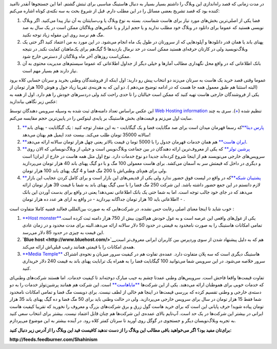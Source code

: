 .. title: هاستینگ ایرانی‌, به چه قیمتی‌؟ 
.. date: 2010/3/31 16:40:8

در مدت زمانی که قصد راه‌اندازی این وبلاگ را داشتم بسیار بسیار به دنبال
هاستینگ مناسبی برای ثبتش گشتم‌. اما این جستجو‌ها آنقدر نا‌امید کننده بود
که قصد تشریح بعضی مسائل را در این مطلب دارم‌. قبل از شروع بحث به سه
نکته‌ی کوتاه اشاره می‌کنم‌:

#. فضا یکی از اصلی‌ترین بخش‌های مورد نیاز برای هاست شماست‌. بسته به نوع
   وبلاگ یا وب‌سایتتان به آن نیاز پیدا می‌کنید‌. اگر وبلاگ نویسی هستید
   که عموما برای دانلود در وبلاگ خود مطلب ندارید و یا حجم ابزار و یا
   عکس‌های وبلاگتان ممکن است در یک سال به صد مگ هم نرسد روی این مقوله
   زیاد توجه نکنید‌.
#. پهنای باند یا همان قدر دانلود‌ها و آپلود‌هایی که از سرورتان در طول یک
   ماه انجام می‌شود‌. در این مورد به من اعتماد کنید اگر حتی یک
   وبلاگ‌نویسید ولی در کارتان حرفه‌ای هستید ممکن است در حد نرمال
   بازدید‌ها 5 گیگ‌هم برای یک‌ماهتان کفایت نکند‌, در نتیجه ممکن‌است
   روز‌های آخر ماه وبلاگتان از دسترس خارج شود‌.
#. بانک اطلاعاتی که در واقع محل نگهداری مطالب آمار‌ها و خیلی دیگر از
   جداول اطلاعاتی که عموما سیستم‌های مدیریت محتوی به آن نیاز دارند هم
   بسیار مهم است‌.

عموما وقتی قصد خرید یک هاست به سرتان می‌زند دو انتخاب پیش رو دارید‌: اول
اینکه از فروشندگان وطنی بخرید و سرتان حسابی کلاه برود (‌البته استثنا هم
طبق معمول همه جا هست که در ادامه توضیح می‌دهم )‌‌. دو این که به هزینه‌ی
تقریبا زیاد حول و هوش 100 هزار تومان از یکی از فروشندگان خارجی هاست تهیه
کنید که ممکن است خیالتان را تا حدی راحت کند ولی دردسر‌های خودش را هم
دارد‌. اول از همه به عکس زیر نگاهی بیاندازید‌:

|image0|

این عکس براساس تعداد دامنه‌های ثبت شده به وسیله سرویس دهندگان توسط `Web
Hosting information <http://www.webhosting.info>`__ تنظیم شده‌
(`+ <http://www.webhosting.info/webhosts/tophosts/Country/IR>`__). سری
به چند سایت اول می‌زنم و قیمت‌های بخش هاستینگ بر پایه‌ی لینوکس را در
پایین‌ترین حجم مقایسه می‌کنم‌.

#. `**پارس
   دیتا** <http://www.parsdata.com/default.aspx?page=Document&app=Documents&docId=11631&docParId=0>`__\ که
   رسما قهرمان میدان است برای صد مگابایت فضا و یک گیگابایت‌ - به این
   مقدار توجه کنید : یک گیگابایت - پهنای باند سالانه 35000 تومان طلب
   می‌کند‌. بیست عدد ایمیل هم بهتان می‌دهد‌!
#. `**ایران هاست** <http://iranhost.com/webhosting/>`__ هم همان خدمات
   قهرمان جدول را با 5000 توما ن قیمت بالاتر یعنی چهل هزار تومان سالانه
   ارائه می‌دهد‌.
#. `**پرشین تولز** <http://hosting.persiantools.com/>`__ که یکی از
   معروف‌ترین ارائه دهندگان در بین جماعت وبلاگ‌نویس است و خیلی از
   وبلاگ‌نویسانی که الان روی سرویس‌های خارجی می‌نویسند هم از اینجا شروع
   کرده‌اند جدیدا دو نوع خدمات دارد‌. نوع اول مثل همه هاست در خارج از
   ایران‌! است و دیگری در داخل که قیمتش سر به آسمان می‌کشد‌. برای هاست
   معمولی 100 مگ و با دو گیگ پهنای باند 40 هزار تومان می‌پردازید ولی
   برای هم‌تای وطنی‌اش با 200 مگ فضا و 4 گیگ پهنای باند 100 هزار تومان‌.
#. `**پشتیبان
   شبکه** <http://www.netsups.com/shared/linux/plans.pspx?Nav=2&NavIn=1>`__\ که
   در واقع در لیست فوق حضور ندارد ولی یکی از قدیمی‌های این بازار است و
   برای کامل کردن عجایب این بازار لازم دانستم در این جمع حضور داشته
   باشد‌. این شرکت 250 مگ فضا را با سی گیگ پهنای باند به شما با قیمت 39
   هزار تومان ارائه می‌دهد که در جای خود جالب توجه است‌. اما به شما حتی
   یک بانک اطلاعاتی نمی‌دهد‌! یعنی در واقع برای بدست آوردن این بانک
   اطلاعاتی باید 10 هزار تومان جداگانه بپردازید‌ - در واقع به ازای هر
   عدد ده هزار تومان‌! - .

خوب شاید تا اینجا معنای اصلی رغابت حس نشده‌. در شرکت‌هایی که به صورت
بین‌المللی فعالند قضیه کاملا متفاوت است‌ :

#. `**Host monster** <http://www.hostmonster.com/>`__\ یکی از غول‌های
   واقعی این عرصه است و به غول خودش هم‌اکنون بیش از 750 هزار دامنه ثبت
   کرده است‌. تمامی امکانات هاستینگ را به صورت نا‌محدود به قیمتی در حدود
   50 دلار سالانه ارائه می‌دهد‌.البته برای مدت محدود و در زمان عادی این
   قیمت به چیزی در حدود 85 دلار می‌رسد‌.
#. **`Blue host <http://www.bluehost.com/>`__**\ هم که به دلیل پیشنهاد
   شدن از سوی وردپرس بین کاربران ایرانی معروف‌تر است همه‌ی امکانات را با
   قیمتی همانند رغیب قبلی‌اش ارائه می‌کند‌.
#. `**Media Temple** <http://mediatemple.net/webhosting/gs/>`__ هاستینگ
   دیگری است که سه پلان متفاوت دارد‌. عمده‌ی تفاوت هم در کیفیت سرور
   میزبان و نحوه‌ی اشتراک سرور خلاصه می‌شود‌. در این سرویس شما می‌توانید
   100 گیگابایت فضا را به همراه یک ترابایت پهنای باند به قیمت 240 دلار
   خریداری کنید‌.

تفاوت قیمت‌ها واقعا فاحش است‌. سرویس‌های وطنی عمدتا چشم به جیب مبارک
دوخته‌اند تا کیفیت خدمات‌. اما هستند شرکت‌های وطنی‌ای که خدمات خوبی برای
هموطنان ارائه می‌دهند‌. یکی از این شرکت‌ها
`**مایا‌هاست** <http://www.mayahost.net/web-hosting.html>`__ است‌. این
شرکت‌ هم همانند پرشین‌تولز خدمات را به دو دسته‌ی خارجی و وطنی تقسیم کزده
که بررسی قیمت‌ها در اینجا هم خالی از لطف نیست‌. برای دویست مگ فضا و
تمامی امکانات نامحدود شما فقط 15 هزار تومان در سال برای سرویس خارجی
می‌‌پردازید‌. ولی در حالت وطنی باید برای 50 مگ فضا و ده گیگ پهنای باند
35 هزار تومان پیاده شوید‌! حرف پایانی این است که برای خرید هاست گول زرق
و برق شرکت‌های بزرگ و معروف را نخورید که تقریبا کیفیت هاست ایرانی در
بیشتر این شرکت‌ها در یک حد است‌. آپ‌تایم بالای عمده‌ی این شرکت‌ها هم
چنان قابل اعتماد نیست‌. بیشتر برای انتخاب سعی کنید به تجربه وبلاگ‌نویسان
دیگر و جستجوی در گوگل روی آورید تا سرتان کمتر کلاه رود‌. در آینده بیشتر
به این موضوع می‌پردازم‌.

**برای‌تان مفید بود‌؟ اگر می‌خواهید باقی مطالب این وبلاگ را از دست ندهید
کافیست فید این وبلاگ را از آدرس زیر دنبال کنید‌:**

**http://feeds.feedburner.com/Shahinism**

.. |image0| image:: http://shahinism.files.wordpress.com/2010/03/total_hcs-php.png
   :target: http://shahinism.files.wordpress.com/2010/03/total_hcs-php.png
